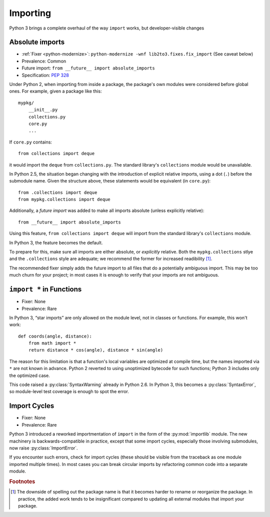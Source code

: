 Importing
---------

Python 3 brings a complete overhaul of the way ``import`` works,
but developer-visible changes


Absolute imports
~~~~~~~~~~~~~~~~

* :ref:`Fixer <python-modernize>`: ``python-modernize -wnf lib2to3.fixes.fix_import`` (See caveat below)
* Prevalence: Common
* Future import: ``from __future__ import absolute_imports``
* Specification: `PEP 328 <https://www.python.org/dev/peps/pep-0328/>`_

Under Python 2, when importing from inside a package, the package's own modules
were considered before global ones.
For example, given a package like this::

    mypkg/
        __init__.py
        collections.py
        core.py
        ...

If ``core.py`` contains::

    from collections import deque

it would import the ``deque`` from ``collections.py``.
The standard library's ``collections`` module would be unavailable.

In Python 2.5, the situation began changing with the introduction of explicit
relative imports, using a dot (``.``) before the submodule name.
Given the structure above, these statements would be equivalent
(in ``core.py``)::

    from .collections import deque
    from mypkg.collections import deque

Additionally, a *future import* was added to make all imports absolute
(unless explicitly relative)::

    from __future__ import absolute_imports

Using this feature, ``from collections import deque`` will import from
the standard library's ``collections`` module.

.. todo:: Link future import

In Python 3, the feature becomes the default.

To prepare for this, make sure all imports are either absolute, or *explicitly*
relative.
Both the ``mypkg.collections`` stlye and the ``.collections`` style are
adequate; we recommend the former for increased readibility [#f1]_.

The recommended fixer simply adds the future import to all files that
do a potentially ambiguous import.
This may be too much churn for your project; in most cases it is enough to
verify that your imports are not ambiguous.


``import *`` in Functions
~~~~~~~~~~~~~~~~~~~~~~~~~

* Fixer: None
* Prevalence: Rare

In Python 3, “star imports” are only allowed on the module level, not in
classes or functions.
For example, this won't work::

    def coords(angle, distance):
        from math import *
        return distance * cos(angle), distance * sin(angle)

The reason for this limitation is that a function's local variables are
optimized at compile time, but the names imported via ``*`` are not known
in advance.
Python 2 reverted to using unoptimized bytecode for such functions;
Python 3 includes only the optimized case.

This code raised a :py:class:`SyntaxWarning` already in Python 2.6.
In Python 3, this becomes a :py:class:`SyntaxError`, so module-level
test coverage is enough to spot the error.


Import Cycles
~~~~~~~~~~~~~

* Fixer: None
* Prevalence: Rare

Python 3 introduced a reworked importmentation of ``import`` in the form
of the :py:mod:`importlib` module.
The new machinery is backwards-compatible in practice, except that some
import cycles, especially those involving submodules, now raise
:py:class:`ImportError`.

If you encounter such errors, check for import cycles (these should be visible
from the traceback as one module imported multiple times).
In most cases you can break circular imports by refactoring common code into
a separate module.

.. todo:: Elaborate


.. rubric:: Footnotes

.. [#f1] The downside of spelling out the package name is that it becomes
   harder to rename or reorganize the package.
   In practice, the added work tends to be insignificant compared to updating
   all external modules that import your package.
